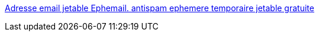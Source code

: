 :jbake-type: post
:jbake-status: published
:jbake-title: Adresse email jetable Ephemail. antispam ephemere temporaire jetable gratuite
:jbake-tags: email,web,spam,_mois_janv.,_année_2006
:jbake-date: 2006-01-13
:jbake-depth: ../
:jbake-uri: shaarli/1137143343000.adoc
:jbake-source: https://nicolas-delsaux.hd.free.fr/Shaarli?searchterm=http%3A%2F%2Fephemail.net%2F&searchtags=email+web+spam+_mois_janv.+_ann%C3%A9e_2006
:jbake-style: shaarli

http://ephemail.net/[Adresse email jetable Ephemail. antispam ephemere temporaire jetable gratuite]


